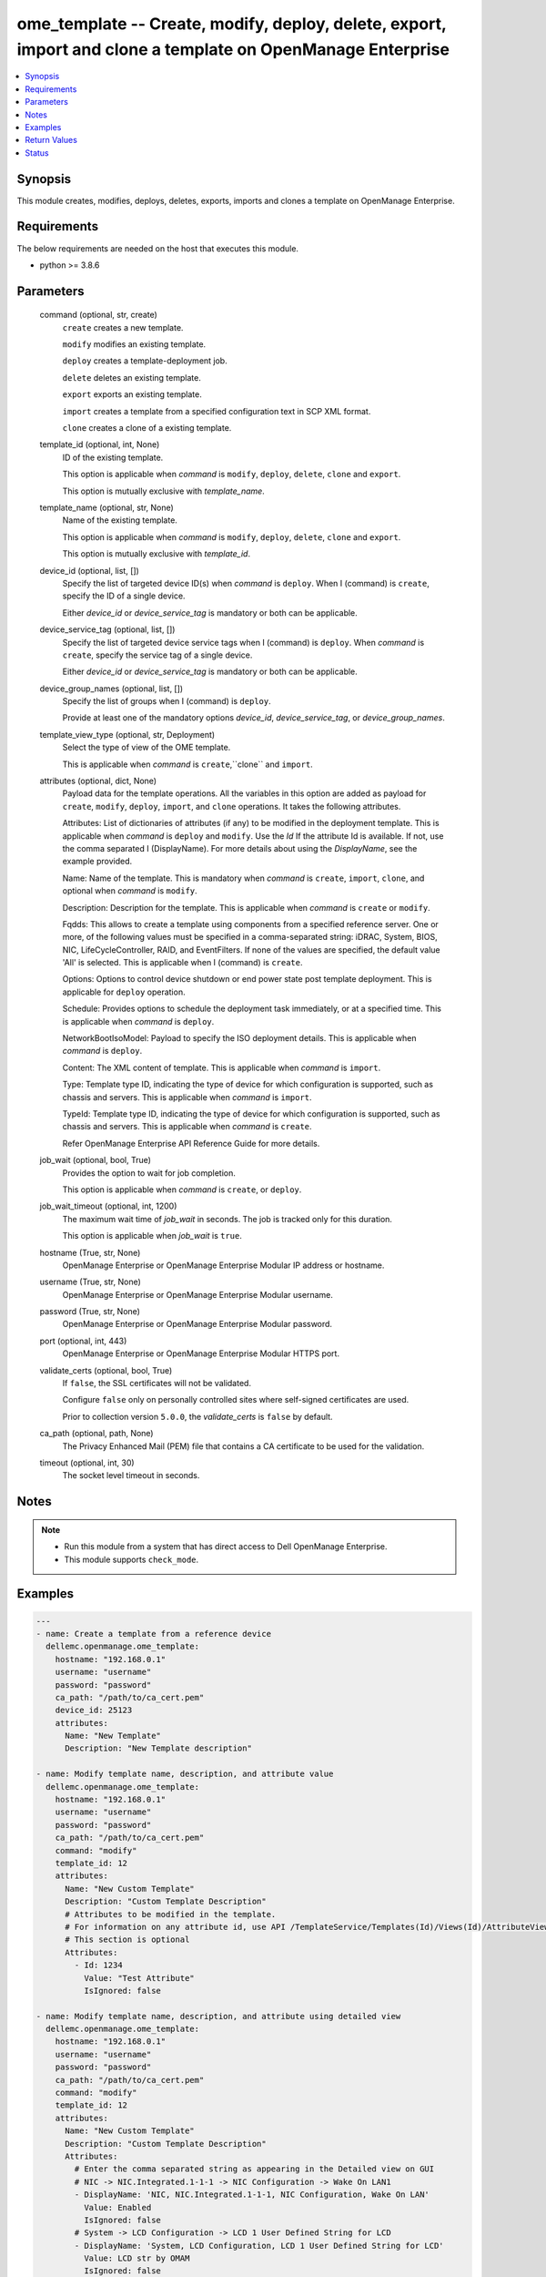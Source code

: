.. _ome_template_module:


ome_template -- Create, modify, deploy, delete, export, import and clone a template on OpenManage Enterprise
============================================================================================================

.. contents::
   :local:
   :depth: 1


Synopsis
--------

This module creates, modifies, deploys, deletes, exports, imports and clones a template on OpenManage Enterprise.



Requirements
------------
The below requirements are needed on the host that executes this module.

- python >= 3.8.6



Parameters
----------

  command (optional, str, create)
    ``create`` creates a new template.

    ``modify`` modifies an existing template.

    ``deploy`` creates a template-deployment job.

    ``delete`` deletes an existing template.

    ``export`` exports an existing template.

    ``import`` creates a template from a specified configuration text in SCP XML format.

    ``clone`` creates a clone of a existing template.


  template_id (optional, int, None)
    ID of the existing template.

    This option is applicable when *command* is ``modify``, ``deploy``, ``delete``, ``clone`` and ``export``.

    This option is mutually exclusive with *template_name*.


  template_name (optional, str, None)
    Name of the existing template.

    This option is applicable when *command* is ``modify``, ``deploy``, ``delete``, ``clone`` and ``export``.

    This option is mutually exclusive with *template_id*.


  device_id (optional, list, [])
    Specify the list of targeted device ID(s) when *command* is ``deploy``. When I (command) is ``create``, specify the ID of a single device.

    Either *device_id* or *device_service_tag* is mandatory or both can be applicable.


  device_service_tag (optional, list, [])
    Specify the list of targeted device service tags when I (command) is ``deploy``. When *command* is ``create``, specify the service tag of a single device.

    Either *device_id* or *device_service_tag* is mandatory or both can be applicable.


  device_group_names (optional, list, [])
    Specify the list of groups when I (command) is ``deploy``.

    Provide at least one of the mandatory options *device_id*, *device_service_tag*, or *device_group_names*.


  template_view_type (optional, str, Deployment)
    Select the type of view of the OME template.

    This is applicable when *command* is ``create``,``clone`` and ``import``.


  attributes (optional, dict, None)
    Payload data for the template operations. All the variables in this option are added as payload for ``create``, ``modify``, ``deploy``, ``import``, and ``clone`` operations. It takes the following attributes.

    Attributes: List of dictionaries of attributes (if any) to be modified in the deployment template. This is applicable when *command* is ``deploy`` and ``modify``. Use the *Id* If the attribute Id is available. If not, use the comma separated I (DisplayName). For more details about using the *DisplayName*, see the example provided.

    Name: Name of the template. This is mandatory when *command* is ``create``, ``import``, ``clone``, and optional when *command* is ``modify``.

    Description: Description for the template. This is applicable when *command* is ``create`` or ``modify``.

    Fqdds: This allows to create a template using components from a specified reference server. One or more, of the following values must be specified in a comma-separated string: iDRAC, System, BIOS, NIC, LifeCycleController, RAID, and EventFilters. If none of the values are specified, the default value 'All' is selected. This is applicable when I (command) is ``create``.

    Options: Options to control device shutdown or end power state post template deployment. This is applicable for ``deploy`` operation.

    Schedule: Provides options to schedule the deployment task immediately, or at a specified time. This is applicable when *command* is ``deploy``.

    NetworkBootIsoModel: Payload to specify the ISO deployment details. This is applicable when *command* is ``deploy``.

    Content: The XML content of template. This is applicable when *command* is ``import``.

    Type: Template type ID, indicating the type of device for which configuration is supported, such as chassis and servers. This is applicable when *command* is ``import``.

    TypeId: Template type ID, indicating the type of device for which configuration is supported, such as chassis and servers. This is applicable when *command* is ``create``.

    Refer OpenManage Enterprise API Reference Guide for more details.


  job_wait (optional, bool, True)
    Provides the option to wait for job completion.

    This option is applicable when *command* is ``create``, or ``deploy``.


  job_wait_timeout (optional, int, 1200)
    The maximum wait time of *job_wait* in seconds. The job is tracked only for this duration.

    This option is applicable when *job_wait* is ``true``.


  hostname (True, str, None)
    OpenManage Enterprise or OpenManage Enterprise Modular IP address or hostname.


  username (True, str, None)
    OpenManage Enterprise or OpenManage Enterprise Modular username.


  password (True, str, None)
    OpenManage Enterprise or OpenManage Enterprise Modular password.


  port (optional, int, 443)
    OpenManage Enterprise or OpenManage Enterprise Modular HTTPS port.


  validate_certs (optional, bool, True)
    If ``false``, the SSL certificates will not be validated.

    Configure ``false`` only on personally controlled sites where self-signed certificates are used.

    Prior to collection version ``5.0.0``, the *validate_certs* is ``false`` by default.


  ca_path (optional, path, None)
    The Privacy Enhanced Mail (PEM) file that contains a CA certificate to be used for the validation.


  timeout (optional, int, 30)
    The socket level timeout in seconds.





Notes
-----

.. note::
   - Run this module from a system that has direct access to Dell OpenManage Enterprise.
   - This module supports ``check_mode``.




Examples
--------

.. code-block:: yaml+jinja

    
    ---
    - name: Create a template from a reference device
      dellemc.openmanage.ome_template:
        hostname: "192.168.0.1"
        username: "username"
        password: "password"
        ca_path: "/path/to/ca_cert.pem"
        device_id: 25123
        attributes:
          Name: "New Template"
          Description: "New Template description"

    - name: Modify template name, description, and attribute value
      dellemc.openmanage.ome_template:
        hostname: "192.168.0.1"
        username: "username"
        password: "password"
        ca_path: "/path/to/ca_cert.pem"
        command: "modify"
        template_id: 12
        attributes:
          Name: "New Custom Template"
          Description: "Custom Template Description"
          # Attributes to be modified in the template.
          # For information on any attribute id, use API /TemplateService/Templates(Id)/Views(Id)/AttributeViewDetails
          # This section is optional
          Attributes:
            - Id: 1234
              Value: "Test Attribute"
              IsIgnored: false

    - name: Modify template name, description, and attribute using detailed view
      dellemc.openmanage.ome_template:
        hostname: "192.168.0.1"
        username: "username"
        password: "password"
        ca_path: "/path/to/ca_cert.pem"
        command: "modify"
        template_id: 12
        attributes:
          Name: "New Custom Template"
          Description: "Custom Template Description"
          Attributes:
            # Enter the comma separated string as appearing in the Detailed view on GUI
            # NIC -> NIC.Integrated.1-1-1 -> NIC Configuration -> Wake On LAN1
            - DisplayName: 'NIC, NIC.Integrated.1-1-1, NIC Configuration, Wake On LAN'
              Value: Enabled
              IsIgnored: false
            # System -> LCD Configuration -> LCD 1 User Defined String for LCD
            - DisplayName: 'System, LCD Configuration, LCD 1 User Defined String for LCD'
              Value: LCD str by OMAM
              IsIgnored: false

    - name: Deploy template on multiple devices
      dellemc.openmanage.ome_template:
        hostname: "192.168.0.1"
        username: "username"
        password: "password"
        ca_path: "/path/to/ca_cert.pem"
        command: "deploy"
        template_id: 12
        device_id:
          - 12765
          - 10173
        device_service_tag:
          - 'SVTG123'
          - 'SVTG456'

    - name: Deploy template on groups
      dellemc.openmanage.ome_template:
        hostname: "192.168.0.1"
        username: "username"
        password: "password"
        ca_path: "/path/to/ca_cert.pem"
        command: "deploy"
        template_id: 12
        device_group_names:
          - server_group_1
          - server_group_2

    - name: Deploy template on multiple devices along with the attributes values to be modified on the target devices
      dellemc.openmanage.ome_template:
        hostname: "192.168.0.1"
        username: "username"
        password: "password"
        ca_path: "/path/to/ca_cert.pem"
        command: "deploy"
        template_id: 12
        device_id:
          - 12765
          - 10173
        device_service_tag:
          - 'SVTG123'
        attributes:
          # Device specific attributes to be modified during deployment.
          # For information on any attribute id, use API /TemplateService/Templates(Id)/Views(Id)/AttributeViewDetails
          # This section is optional
          Attributes:
            # specific device where attribute to be modified at deployment run-time.
            # The DeviceId should be mentioned above in the 'device_id' section.
            # Service tags not allowed.
            - DeviceId: 12765
              Attributes:
                - Id: 15645
                  Value: "0.0.0.0"
                  IsIgnored: false
            - DeviceId: 10173
              Attributes:
                - Id: 18968,
                  Value: "hostname-1"
                  IsIgnored: false

    - name: Deploy template and Operating System (OS) on multiple devices
      dellemc.openmanage.ome_template:
        hostname: "192.168.0.1"
        username: "username"
        password: "password"
        ca_path: "/path/to/ca_cert.pem"
        command: "deploy"
        template_id: 12
        device_id:
          - 12765
        device_service_tag:
          - 'SVTG123'
        attributes:
          # Include this to install OS on the devices.
          # This section is optional
          NetworkBootIsoModel:
            BootToNetwork: true
            ShareType: "NFS"
            IsoTimeout: 1 # allowable values(1,2,4,8,16) in hours
            IsoPath: "/home/iso_path/filename.iso"
            ShareDetail:
              IpAddress: "192.168.0.2"
              ShareName: "sharename"
              User: "share_user"
              Password: "share_password"
          Options:
            EndHostPowerState: 1
            ShutdownType: 0
            TimeToWaitBeforeShutdown: 300
          Schedule:
            RunLater: true
            RunNow: false

    - name: "Deploy template on multiple devices and changes the device-level attributes. After the template is deployed,
    install OS using its image"
      dellemc.openmanage.ome_template:
        hostname: "192.168.0.1"
        username: "username"
        password: "password"
        ca_path: "/path/to/ca_cert.pem"
        command: "deploy"
        template_id: 12
        device_id:
          - 12765
          - 10173
        device_service_tag:
          - 'SVTG123'
          - 'SVTG456'
        attributes:
          Attributes:
            - DeviceId: 12765
              Attributes:
                - Id: 15645
                  Value: "0.0.0.0"
                  IsIgnored: false
            - DeviceId: 10173
              Attributes:
                - Id: 18968,
                  Value: "hostname-1"
                  IsIgnored: false
          NetworkBootIsoModel:
            BootToNetwork: true
            ShareType: "NFS"
            IsoTimeout: 1 # allowable values(1,2,4,8,16) in hours
            IsoPath: "/home/iso_path/filename.iso"
            ShareDetail:
              IpAddress: "192.168.0.2"
              ShareName: "sharename"
              User: "share_user"
              Password: "share_password"
          Options:
            EndHostPowerState: 1
            ShutdownType: 0
            TimeToWaitBeforeShutdown: 300
          Schedule:
            RunLater: true
            RunNow: false

    - name: Delete template
      dellemc.openmanage.ome_template:
        hostname: "192.168.0.1"
        username: "username"
        password: "password"
        ca_path: "/path/to/ca_cert.pem"
        command: "delete"
        template_id: 12

    - name: Export a template
      dellemc.openmanage.ome_template:
        hostname: "192.168.0.1"
        username: "username"
        password: "password"
        ca_path: "/path/to/ca_cert.pem"
        command: "export"
        template_id: 12

    # Start of example to export template to a local xml file
    - name: Export template to a local xml file
      dellemc.openmanage.ome_template:
        hostname: "192.168.0.1"
        username: "username"
        password: "password"
        ca_path: "/path/to/ca_cert.pem"
        command: "export"
        template_name: "my_template"
      register: result
    - name: Save template into a file
      ansible.builtin.copy:
        content: "{{ result.Content}}"
        dest: "/path/to/exported_template.xml"
    # End of example to export template to a local xml file

    - name: Clone a template
      dellemc.openmanage.ome_template:
        hostname: "192.168.0.1"
        username: "username"
        password: "password"
        ca_path: "/path/to/ca_cert.pem"
        command: "clone"
        template_id: 12
        attributes:
          Name: "New Cloned Template Name"

    - name: Import template from XML content
      dellemc.openmanage.ome_template:
        hostname: "192.168.0.1"
        username: "username"
        password: "password"
        ca_path: "/path/to/ca_cert.pem"
        command: "import"
        attributes:
          Name: "Imported Template Name"
          # Template Type from TemplateService/TemplateTypes
          Type: 2
          # xml string content
          Content: "<SystemConfiguration Model=\"PowerEdge R940\" ServiceTag=\"SVCTAG1\"
          TimeStamp=\"Tue Sep 24 09:20:57.872551 2019\">\n<Component FQDD=\"AHCI.Slot.6-1\">\n<Attribute
          Name=\"RAIDresetConfig\">True</Attribute>\n<Attribute Name=\"RAIDforeignConfig\">Clear</Attribute>\n
          </Component>\n<Component FQDD=\"Disk.Direct.0-0:AHCI.Slot.6-1\">\n<Attribute Name=\"RAIDPDState\">Ready
          </Attribute>\n<Attribute Name=\"RAIDHotSpareStatus\">No</Attribute>\n</Component>\n
          <Component FQDD=\"Disk.Direct.1-1:AHCI.Slot.6-1\">\n<Attribute Name=\"RAIDPDState\">Ready</Attribute>\n
          <Attribute Name=\"RAIDHotSpareStatus\">No</Attribute>\n</Component>\n</SystemConfiguration>\n"

    - name: Import template from local XML file
      dellemc.openmanage.ome_template:
        hostname: "192.168.0.1"
        username: "username"
        password: "password"
        ca_path: "/path/to/ca_cert.pem"
        command: "import"
        attributes:
          Name: "Imported Template Name"
          Type: 2
          Content: "{{ lookup('ansible.builtin.file', '/path/to/xmlfile') }}"

    - name: "Deploy template and Operating System (OS) on multiple devices."
      dellemc.openmanage.ome_template:
        hostname: "192.168.0.1"
        username: "username"
        password: "password"
        ca_path: "/path/to/ca_cert.pem"
        command: "deploy"
        template_id: 12
        device_id:
          - 12765
        device_service_tag:
          - 'SVTG123'
        attributes:
          # Include this to install OS on the devices.
          # This section is optional
          NetworkBootIsoModel:
            BootToNetwork: true
            ShareType: "CIFS"
            IsoTimeout: 1 # allowable values(1,2,4,8,16) in hours
            IsoPath: "/home/iso_path/filename.iso"
            ShareDetail:
              IpAddress: "192.168.0.2"
              ShareName: "sharename"
              User: "share_user"
              Password: "share_password"
          Options:
            EndHostPowerState: 1
            ShutdownType: 0
            TimeToWaitBeforeShutdown: 300
          Schedule:
            RunLater: true
            RunNow: false

    - name: Create a compliance template from reference device
      dellemc.openmanage.ome_template:
        hostname: "192.168.0.1"
        username: "username"
        password: "password"
        ca_path: "/path/to/ca_cert.pem"
        command: "create"
        device_service_tag:
          - "SVTG123"
        template_view_type: "Compliance"
        attributes:
          Name: "Configuration Compliance"
          Description: "Configuration Compliance Template"
          Fqdds: "BIOS"

    - name: Import a compliance template from XML file
      dellemc.openmanage.ome_template:
        hostname: "192.168.0.1"
        username: "username"
        password: "password"
        ca_path: "/path/to/ca_cert.pem"
        command: "import"
        template_view_type: "Compliance"
        attributes:
          Name: "Configuration Compliance"
          Content: "{{ lookup('ansible.builtin.file', './test.xml') }}"
          Type: 2

    - name: Create a template from a reference device with Job wait as false
      dellemc.openmanage.ome_template:
        hostname: "192.168.0.1"
        username: "username"
        password: "password"
        ca_path: "/path/to/ca_cert.pem"
        device_id: 25123
        attributes:
          Name: "New Template"
          Description: "New Template description"
          Fqdds: iDRAC,BIOS,
        job_wait: false



Return Values
-------------

msg (always, str, Successfully created a template with ID 23)
  Overall status of the template operation.


return_id (success, when I(command) is C(create), C(modify), C(import), C(clone) and C(deploy), int, 12)
  ID of the template for ``create``, ``modify``, ``import`` and ``clone`` or task created in case of ``deploy``.


TemplateId (success, when I(command) is C(export), int, 13)
  ID of the template for ``export``.


Content (success, when I(command) is C(export), str, <SystemConfiguration Model="PowerEdge R940" ServiceTag="DEFG123" TimeStamp="Tue Sep 24 09:20:57.872551 2019">
<Component FQDD="AHCI.Slot.6-1">
<Attribute Name="RAIDresetConfig">True</Attribute>
<Attribute Name="RAIDforeignConfig">Clear</Attribute>
</Component>
<Component FQDD="Disk.Direct.0-0:AHCI.Slot.6-1"> 
<Attribute Name="RAIDPDState">Ready</Attribute>
<Attribute Name="RAIDHotSpareStatus">No</Attribute> 
</Component>
<Component FQDD="Disk.Direct.1-1:AHCI.Slot.6-1">
<Attribute Name="RAIDPDState">Ready </Attribute>
<Attribute Name="RAIDHotSpareStatus">No</Attribute>
</Component>
</SystemConfiguration>)
  XML content of the exported template. This content can be written to a xml file.


devices_assigned (I(command) is C(deploy), dict, {'10362': 28, '10312': 23})
  Mapping of devices with the templates already deployed on them.


error_info (on HTTP error, dict, {'error': {'code': 'Base.1.0.GeneralError', 'message': 'A general error has occurred. See ExtendedInfo for more information.', '@Message.ExtendedInfo': [{'MessageId': 'GEN1234', 'RelatedProperties': [], 'Message': 'Unable to process the request because an error occurred.', 'MessageArgs': [], 'Severity': 'Critical', 'Resolution': 'Retry the operation. If the issue persists, contact your system administrator.'}]}})
  Details of the HTTP Error.





Status
------





Authors
~~~~~~~

- Jagadeesh N V (@jagadeeshnv)
- Husniya Hameed (@husniya_hameed)
- Kritika Bhateja (@Kritika-Bhateja)

